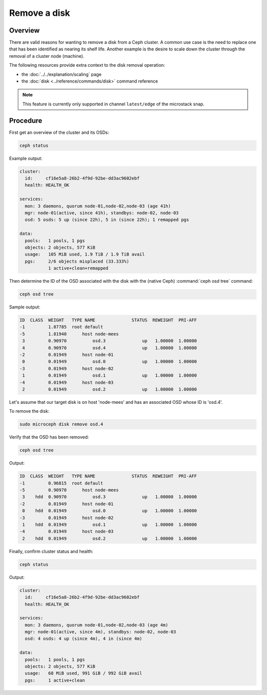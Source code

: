 =============
Remove a disk
=============

Overview
--------

There are valid reasons for wanting to remove a disk from a Ceph cluster. A
common use case is the need to replace one that has been identified as nearing
its shelf life. Another example is the desire to scale down the cluster through
the removal of a cluster node (machine).

The following resources provide extra context to the disk removal operation:

* the :doc:`../../explanation/scaling` page
* the :doc:`disk <../reference/commands/disk>` command reference

.. note::

   This feature is currently only supported in channel ``latest/edge`` of the
   microstack snap.

Procedure
---------

First get an overview of the cluster and its OSDs:

.. code-block:: none

   ceph status

Example output:

.. code-block:: none

     cluster:
       id:     cf16e5a8-26b2-4f9d-92be-dd3ac9602ebf
       health: HEALTH_OK

     services:
       mon: 3 daemons, quorum node-01,node-02,node-03 (age 41h)
       mgr: node-01(active, since 41h), standbys: node-02, node-03
       osd: 5 osds: 5 up (since 22h), 5 in (since 22h); 1 remapped pgs

     data:
       pools:   1 pools, 1 pgs
       objects: 2 objects, 577 KiB
       usage:   105 MiB used, 1.9 TiB / 1.9 TiB avail
       pgs:     2/6 objects misplaced (33.333%)
                1 active+clean+remapped

Then determine the ID of the OSD associated with the disk with the (native
Ceph) :command:`ceph osd tree` command:

.. code-block:: none

   ceph osd tree

Sample output:

.. code-block:: none

   ID  CLASS  WEIGHT   TYPE NAME              STATUS  REWEIGHT  PRI-AFF
   -1         1.87785  root default
   -5         1.81940      host node-mees
    3         0.90970          osd.3              up   1.00000  1.00000
    4         0.90970          osd.4              up   1.00000  1.00000
   -2         0.01949      host node-01
    0         0.01949          osd.0              up   1.00000  1.00000
   -3         0.01949      host node-02
    1         0.01949          osd.1              up   1.00000  1.00000
   -4         0.01949      host node-03
    2         0.01949          osd.2              up   1.00000  1.00000

Let's assume that our target disk is on host 'node-mees' and has an associated
OSD whose ID is 'osd.4'.

To remove the disk:

.. code-block:: none

   sudo microceph disk remove osd.4

Verify that the OSD has been removed:

.. code-block:: none

   ceph osd tree

Output:

.. code-block:: none

   ID  CLASS  WEIGHT   TYPE NAME              STATUS  REWEIGHT  PRI-AFF
   -1         0.96815  root default
   -5         0.90970      host node-mees
    3    hdd  0.90970          osd.3              up   1.00000  1.00000
   -2         0.01949      host node-01
    0    hdd  0.01949          osd.0              up   1.00000  1.00000
   -3         0.01949      host node-02
    1    hdd  0.01949          osd.1              up   1.00000  1.00000
   -4         0.01949      host node-03
    2    hdd  0.01949          osd.2              up   1.00000  1.00000

Finally, confirm cluster status and health:

.. code-block:: none

   ceph status

Output:

.. code-block:: none

     cluster:
       id:     cf16e5a8-26b2-4f9d-92be-dd3ac9602ebf
       health: HEALTH_OK

     services:
       mon: 3 daemons, quorum node-01,node-02,node-03 (age 4m)
       mgr: node-01(active, since 4m), standbys: node-02, node-03
       osd: 4 osds: 4 up (since 4m), 4 in (since 4m)

     data:
       pools:   1 pools, 1 pgs
       objects: 2 objects, 577 KiB
       usage:   68 MiB used, 991 GiB / 992 GiB avail
       pgs:     1 active+clean

.. LINKS
.. _CRUSH map: https://docs.ceph.com/en/latest/rados/operations/crush-map/
